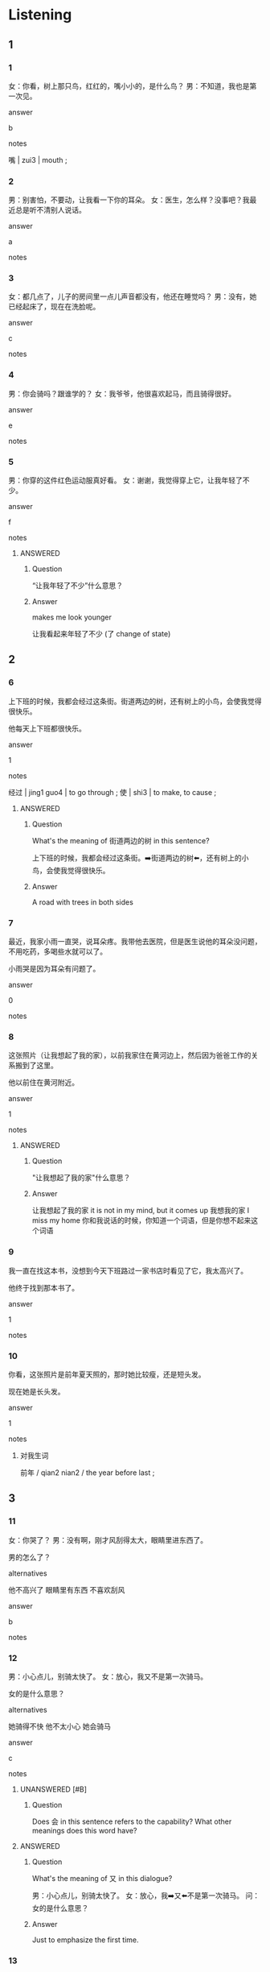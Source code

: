 :PROPERTIES:
:CREATED: [2022-06-10 20:37:09 -05]
:END:

* Listening

** 1
:PROPERTIES:
:ID: eafeb112-344c-426a-a6ed-072570d51501
:END:

*** 1
:PROPERTIES:
:ID: 57368ac8-dde7-4e8d-a18d-b1a4de291f40
:END:

女：你看，树上那只鸟，红红的，嘴小小的，是什么鸟？
男：不知道，我也是第一次见。

answer

b

notes

嘴 | zui3 | mouth ;

*** 2
:PROPERTIES:
:ID: 62fea63d-684d-45e9-8efe-88eaebab2dd4
:END:

男：别害怕，不要动，让我看一下你的耳朵。
女：医生，怎么样？没事吧？我最近总是听不清别人说话。

answer

a

notes



*** 3
:PROPERTIES:
:ID: fe746c5a-2c81-4915-b8d5-54ad6f9a45e5
:END:

女：都几点了，儿子的房间里一点儿声音都没有，他还在睡觉吗？
男：没有，她已经起床了，现在在洗脸呢。

answer

c

notes



*** 4
:PROPERTIES:
:ID: 037789bf-457f-460f-b729-c04974946e46
:END:

男：你会骑吗？跟谁学的？
女：我爷爷，他很喜欢起马，而且骑得很好。

answer

e

notes



*** 5
:PROPERTIES:
:ID: bcdb0f76-7aac-4746-a52f-d8a5c5c57ee0
:END:

男：你穿的这件红色运动服真好看。
女：谢谢，我觉得穿上它，让我年轻了不少。

answer

f

notes

**** ANSWERED
:PROPERTIES:
:CREATED: [2022-12-10 19:39:51 -05]
:END:
:LOGBOOK:
- State "ANSWERED"   from "UNANSWERED"   [2022-12-10 Sat 20:16]
- State "UNANSWERED"   from              [2022-12-10 Sat 19:40]
:END:

***** Question
:PROPERTIES:
:CREATED: [2022-12-16 18:32:50 -05]
:END:

“让我年轻了不少”什么意思？

***** Answer
:PROPERTIES:
:CREATED: [2022-12-16 18:32:53 -05]
:END:

makes me look younger

让我看起来年轻了不少 (了 change of state)
** 2

*** 6
:PROPERTIES:
:ID: 5670c7b9-5116-4372-8f89-ec86ad78c391
:END:

上下班的时候，我都会经过这条街。街道两边的树，还有树上的小鸟，会使我觉得很快乐。

他每天上下班都很快乐。

answer

1

notes

经过 | jing1 guo4 | to go through ;
使 | shi3 | to make, to cause ;

**** ANSWERED 
:PROPERTIES:
:CREATED: [2022-12-12 17:51:00 -05]
:END:
:LOGBOOK:
- State "ANSWERED"   from "UNANSWERED"   [2022-12-12 Mon 18:33]
- State "UNANSWERED"   from              [2022-12-12 Mon 17:51]
:END:

***** Question
:PROPERTIES:
:CREATED: [2022-12-12 17:51:10 -05]
:END:

What's the meaning of 街道两边的树 in this sentence?

上下班的时候，我都会经过这条街。➡️街道两边的树⬅️，还有树上的小鸟，会使我觉得很快乐。

***** Answer
:PROPERTIES:
:CREATED: [2022-12-12 18:33:03 -05]
:END:

A road with trees in both sides

*** 7
:PROPERTIES:
:ID: 7f634ed5-336f-4cf4-a50f-983531e4a264
:END:

最近，我家小雨一直哭，说耳朵疼。我带他去医院，但是医生说他的耳朵没问题，不用吃药，多喝些水就可以了。

小雨哭是因为耳朵有问题了。

answer

0

notes



*** 8
:PROPERTIES:
:ID: 94e07703-cb3e-4e25-b50a-e05c6202a20a
:END:

这张照片（让我想起了我的家），以前我家住在黄河边上，然后因为爸爸工作的关系搬到了这里。

他以前住在黄河附近。

answer

1

notes

**** ANSWERED
:PROPERTIES:
:CREATED: [2022-12-10 19:42:20 -05]
:END:
:LOGBOOK:
- State "ANSWERED"   from "UNANSWERED"   [2022-12-10 Sat 20:18]
- State "UNANSWERED"   from              [2022-12-10 Sat 19:42]
:END:

***** Question
:PROPERTIES:
:CREATED: [2022-12-16 18:33:22 -05]
:END:

"让我想起了我的家"什么意思？

***** Answer
:PROPERTIES:
:CREATED: [2022-12-16 18:33:20 -05]
:END:

让我想起了我的家 it is not in my mind, but it comes up
我想我的家 I miss my home
你和我说话的时候，你知道一个词语，但是你想不起来这个词语

*** 9
:PROPERTIES:
:ID: 2eb6ef09-90d3-4003-8e09-4dcde6fbff6f
:END:

我一直在找这本书，没想到今天下班路过一家书店时看见了它，我太高兴了。

他终于找到那本书了。

answer

1

notes



*** 10
:PROPERTIES:
:ID: 83928d25-0322-4a87-acfd-ec592670ec7d
:END:

你看，这张照片是前年夏天照的，那时她比较瘦，还是短头发。

现在她是长头发。

answer

1

notes


**** 对我生词

前年 / qian2 nian2 / the year before last ;

** 3

*** 11
:PROPERTIES:
:ID: dfc66bbc-fe1e-4c70-b425-735b0ef3a4fa
:END:

女：你哭了？
男：没有啊，刚才风刮得太大，眼睛里进东西了。

男的怎么了？

alternatives

他不高兴了
眼睛里有东西
不喜欢刮风

answer

b

notes



*** 12
:PROPERTIES:
:ID: f93baaef-1509-43a3-afe1-f8dd57a61569
:END:

男：小心点儿，别骑太快了。
女：放心，我又不是第一次骑马。

女的是什么意思？

alternatives

她骑得不快
他不太小心
她会骑马

answer

c

notes

**** UNANSWERED [#B]
:PROPERTIES:
:CREATED: [2022-06-10 20:52:47 -05]
:END:
:LOGBOOK:
- State "UNANSWERED"   from              [2022-06-10 Fri 20:52]
:END:

***** Question
:PROPERTIES:
:CREATED: [2022-12-14 17:33:59 -05]
:END:


 Does 会 in this sentence refers to the capability? What other meanings does this word have?

**** ANSWERED
:PROPERTIES:
:CREATED: [2022-12-12 18:20:17 -05]
:END:
:LOGBOOK:
- State "ANSWERED"   from "UNANSWERED"   [2022-12-12 Mon 18:34]
- State "UNANSWERED"   from              [2022-12-12 Mon 18:20]
:END:

***** Question
:PROPERTIES:
:CREATED: [2022-12-12 18:20:19 -05]
:END:

What's the meaning of 又 in this dialogue?

男：小心点儿，别骑太快了。
女：放心，我➡️又⬅️不是第一次骑马。
问：女的是什么意思？

***** Answer
:PROPERTIES:
:CREATED: [2022-12-12 18:34:02 -05]
:END:

Just to emphasize the first time.

*** 13
:PROPERTIES:
:ID: 4dfee78e-2d4e-4c83-afbe-dc6d1a88fe60
:END:

男：都这么晚了，你怎么还吃糖？
女：不吃了，我现在就去刷牙洗脸。

女的打算做什么？

alternatives

睡觉
吃糖
起床

answer

a

notes

**** 对我生词

糖 | tang2 | candy, sugar, sweets ;

**** ANSWERED 
:PROPERTIES:
:CREATED: [2022-10-03 06:17:31 -05]
:END:
:LOGBOOK:
- State "ANSWERED"   from "UNANSWERED"   [2022-12-12 Mon 18:34]
- State "UNANSWERED"   from              [2022-10-03 Mon 06:17]
:END:

***** 问题
:PROPERTIES:
:CREATED: [2022-10-03 06:17:37 -05]
:END:

“不吃了”什么意思？

*** 14
:PROPERTIES:
:ID: b4694fc2-afe4-4043-805c-93c79761b8c9
:END:

男：你终于来了，船马上就开了。
女：我没想到坐公共汽车要花这么长时间，早知道打车来了。

女的是怎么来这儿的？

alternatives

坐船
坐公共汽车
打车

answer

b

notes

**** ANSWERED
:PROPERTIES:
:CREATED: [2022-12-12 17:49:14 -05]
:END:
:LOGBOOK:
- State "ANSWERED"   from "UNANSWERED"   [2022-12-14 Wed 18:29]
- State "UNANSWERED"   from              [2022-12-12 Mon 17:49]
:END:

***** Question
:PROPERTIES:
:CREATED: [2022-12-12 17:49:19 -05]
:END:



What's the meaning of "船马上就开了" in this dialogue?

男：你终于来了，➡️船马上就开了⬅️。
女：我没想到坐公共汽车要花这么长时间，早知道打车来了。
问：女的是怎么来这儿的？

***** Answer
:PROPERTIES:
:CREATED: [2022-12-14 18:29:04 -05]
:END:

The boat is getting off soon.

*** 15
:PROPERTIES:
:ID: 10f295a3-5a80-4d79-a507-e477a0964816
:END:

男：过生日要吃面条，这是我第一次做面条，看看好吃不好吃。
女：一定很好吃，谢谢你！

男的为什么要做面条？

alternatives

他喜欢做面条
女的过生日
面条很好吃

answer

b

notes



** 4

*** 16
:PROPERTIES:
:ID: dbf1074e-4f26-4fdc-ba02-93914b3449cb
:END:

女：刚才你去后面的花园了？
男：没有，我一直在家里玩儿电脑游戏。
女：那是我看错了，🟥那个人看上去真像你🟥。
男：花园里没有灯，看错了也不奇怪。

关于女的，可以知道什么？

alternatives

喜欢玩儿游戏
看错了一个人
去开花园的灯

answer

b

notes

*** ANSWERED
:PROPERTIES:
:CREATED: [2022-12-10 19:48:20 -05]
:END:
:LOGBOOK:
- State "ANSWERED"   from "UNANSWERED"   [2022-12-10 Sat 20:22]
- State "UNANSWERED"   from              [2022-12-10 Sat 19:48]
:END:

**** Question
:PROPERTIES:
:CREATED: [2022-12-16 18:33:37 -05]
:END:

Could I rephrase the sentence as this one?

1) 那个人看上去真像你
2) 你跟那个人很相似？

**** Answer
:PROPERTIES:
:CREATED: [2022-12-16 18:33:40 -05]
:END:

Yes.

*** 17
:PROPERTIES:
:ID: fde9670d-ce28-4e49-9323-4aa641af426c
:END:

男：小丽，你怎么了？
女：刚才游泳时的耳朵进水了，现在耳朵里一直不舒服。
男：过来，我帮你看一下。现在好些了吗？下次小心点儿。
女：好多了，让你担心了。

女的怎么了？

alternatives

担心男的的身体
耳朵进水了
旅游很小心

answer

b

notes

**** ANSWERED 
:PROPERTIES:
:CREATED: [2022-12-12 18:21:42 -05]
:END:
:LOGBOOK:
- State "ANSWERED"   from "UNANSWERED"   [2022-12-12 Mon 18:40]
- State "UNANSWERED"   from              [2022-12-12 Mon 18:21]
:END:

***** Question
:PROPERTIES:
:CREATED: [2022-12-12 18:21:45 -05]
:END:


In this dialogue, the expression 让你担心了 equal "I'm sorry for disturbing you"?

男：小丽，你怎么了？
女：刚才游泳时的耳朵进水了，现在耳朵里一直不舒服。
男：过来，我帮你看一下。现在好些了吗？下次小心点儿。
女：好多了，➡️让你担心了⬅️。
问：女的怎么了？

***** Answer
:PROPERTIES:
:CREATED: [2022-12-12 18:37:21 -05]
:END:

"Sorry for letting you worry about me."

*** 18
:PROPERTIES:
:ID: f087acc3-617d-4582-84ef-0895ebf80a38
:END:

女：先生，您看这件衬衫怎么样？
男：还不错，除了白色，还有其他颜色的吗？
女：还有蓝色和黑色的，拿一件您试试？
男：好，蓝色会让我的脸看上去更年轻些。

男的想试哪种颜色的衬衫？

alternatives

白色
蓝色
黑色

answer

b

notes



*** 19
:PROPERTIES:
:ID: b0e34209-e712-4037-924a-467da0cf82ef
:END:

男：你的脸色看上去不太好，哪儿不舒服啊？
女：你感冒了，都快一个星期了。
男：我去药店给你买点儿药吧，买西药还是中药？
女：好，买点儿中药吧。

关于女的，可以知道什么？

alternatives

感冒了
没洗脸
买药西药

answer

a

notes

西药 | xi1 yao4 | western medicine ;
中药 | zhong1 yao4 | chinese medicine ;

*** 20
:PROPERTIES:
:ID: d57d9309-1800-4e0b-bfa9-78ae9ae904c5
:END:

男：回国的船票买好了吗？
女：坐船虽然便宜，但是太慢了，要十四个小时。
男：那我们还是坐飞机吧，你去买两张机票，下周末的。
女：好的，我现在就去。

女的要去做什么？

alternatives

买船票
买机票
回国

answer

b

notes

**** 对我生词

回国 / hui2 guo2 / to return to one's home country ;

**** ANSWERED
:PROPERTIES:
:CREATED: [2022-12-10 19:44:38 -05]
:END:
:LOGBOOK:
- State "ANSWERED"   from "UNANSWERED"   [2022-12-12 Mon 18:40]
- State "UNANSWERED"   from              [2022-12-10 Sat 19:47]
:END:

***** Question
:PROPERTIES:
:CREATED: [2022-12-12 18:40:11 -05]
:END:

 Do the ticket of other means of transport also have abbreviations?

+ 船票 doesn't need abbreviation because the character before 票 is already a single character.
+ 飞机票 -> 机票
  + 例子：「你去买两张机票」
+ 公共汽车票 -> 
+ 火车票 -> 
+ 地铁票 -> 

***** Answer
:PROPERTIES:
:CREATED: [2022-12-12 18:40:07 -05]
:END:

They don't have abbreviations

Sometimes you need a ticket, for example when a company pays for your ticket.

* Reading

** 1
:PROPERTIES:
:ID: ffb8c995-610a-4593-9ab4-1467f8962d78
:END:

alternatives

什么事让我们的女儿这么高兴？
慢点儿，我这是第一次骑马。
坐船或者坐火车都可以，你想怎么去？
经过高中三年的认真学习，弟弟终于考上了大学。
当然。我们先坐公共汽车，然后换地铁。
这是你做的饭吗？看起来真好吃。

*** 21
:PROPERTIES:
:ID: 1e229a82-6dd0-4a85-b396-11d383c10ec6
:END:

content

坐船去吧，我还没坐过呢。

answer

c

*** 22
:PROPERTIES:
:ID: d38c5dd3-b698-4929-87ed-cae08524b3e8
:END:

content

别害怕，它很听话，你把脚放好，眼睛看看前面。

answer

b

**** ANSWERED 
:PROPERTIES:
:CREATED: [2022-12-12 18:14:45 -05]
:END:
:LOGBOOK:
- State "ANSWERED"   from "UNANSWERED"   [2022-12-12 Mon 18:41]
- State "UNANSWERED"   from              [2022-12-12 Mon 18:14]
:END:

***** Question
:PROPERTIES:
:CREATED: [2022-12-12 18:14:51 -05]
:END:

What's the meaning of 听話 in this sentence?

A: 慢点儿，我这是第一次骑马。
B: 别害怕，它很➡️听话⬅️，你把脚放好，眼睛看看前面。

***** Answer
:PROPERTIES:
:CREATED: [2022-12-12 18:41:25 -05]
:END:

obedient, you must behave well.

*** 23
:PROPERTIES:
:ID: 6d2cbb1f-d0f8-42f8-a72c-2a35e554d8d9
:END:

content

来，我们一起吃吧。

answer

f

*** 24
:PROPERTIES:
:ID: 164c8277-a01b-4c4a-8c39-2bc18b33b78c
:END:

content

太好了，我真为他高兴。

answer

d

**** ANSWERED 
:PROPERTIES:
:CREATED: [2022-12-12 18:12:34 -05]
:END:
:LOGBOOK:
- State "ANSWERED"   from "UNANSWERED"   [2022-12-12 Mon 18:42]
- State "UNANSWERED"   from              [2022-12-12 Mon 18:12]
:END:

***** Question
:PROPERTIES:
:CREATED: [2022-12-12 18:42:43 -05]
:END:

What's the meaning of 为 in this sentence?

Ａ：经过高中三年的认真学习，弟弟终于考上了大学。
Ｂ：太好了，我真➡️为⬅️他高兴。

***** Answer
:PROPERTIES:
:CREATED: [2022-12-12 18:42:44 -05]
:END:

I'm happy for him.

*** 25
:PROPERTIES:
:ID: 3935a0ab-e6b0-420e-bef6-4573924442b1
:END:

content

她穿了条蓝色的裙子跟同学跳舞，同学说她漂亮极了。

answer

a

** 2
:PROPERTIES:
:ID: 23fddedc-0509-4bea-8568-dc251faa4144
:END:

alternatives

耳朵
经过
短
过
声音
哭

notes

经过 | jing1 guo4 | course, process, to go through, to pass ;

*** 26
:PROPERTIES:
:ID: 15072b72-e9d3-4164-8e0d-c5fe0087b40c
:END:

content

你看，这是我上次坐火车//黄河时的照片。

answer

b

notes

黄河 | huang2 he2 | yellow river ;


*** 27
:PROPERTIES:
:ID: 9ab85e84-2e1a-48ba-b74c-656982377e6c
:END:

content

小冬又//了，你有什么办法吗？

answer

f

*** 28
:PROPERTIES:
:ID: 22701c65-3fd7-43c8-b75e-d24f5af9b790
:END:

content

一会你去洗脸的时候，别忘了也把//洗一下。

answer

a

*** 29
:PROPERTIES:
:ID: 4a1fdcd6-db68-4545-89fb-23b694a36a26
:END:

content

Ａ：这件运动衣服有点儿//，你给我那一件长的吧。
Ｂ：行，我现在去给你拿。

answer

c

*** 30
:PROPERTIES:
:ID: eaaa2fad-a624-4d9a-b5e2-3528458f9d04
:END:

content

Ａ：这个周末你打算怎么//？
Ｂ：邻居请我们去他家玩儿游戏。

answer

d

** 3

*** 31
:PROPERTIES:
:ID: 0e00f637-2418-4250-9005-5625d6c787ea
:END:

content

我小时候住在中国最南边，一直没见过雪。前年我搬到北京了。虽然这儿的冬天很冷，我还不太习惯，但是我终于见到雪了，雪花儿白白的，特别漂亮。我高兴得站在雪地里照了很多照片，我想洗出来几张照片🟥，发给我南边的朋友们看，让他们也高兴高兴。

inference with missing information

我

alternatives

以前没见过雪
喜欢很冷的天气
洗了下雪的照片

answer

a

notes

雪花 | xue3 hua1 | snowflake ;

**** ANSWERED
:PROPERTIES:
:CREATED: [2022-06-28 14:01:01 -05]
:END:
:LOGBOOK:
- State "ANSWERED"   from "UNANSWERED"   [2022-12-10 Sat 20:24]
- State "UNANSWERED"   from              [2022-06-28 Tue 14:01]
:END:

***** Question
:PROPERTIES:
:CREATED: [2022-12-16 18:29:28 -05]
:END:

“洗出来”是什么意思？

***** Answer
:PROPERTIES:
:CREATED: [2022-12-16 18:29:30 -05]
:END:

print out the photo
*** 32
:PROPERTIES:
:ID: 1b1f3a1a-c44c-4f0a-94c7-24cd883bb164
:END:

content

年轻人刚开始工作的时候，没有车也没有房，但是不用着急，虽然现在有的东不多，但只要努力工作，这些东西早晚都会有的，人们常说的“面包会有的，牛奶也会有的”就是这个意思。

inference with missing information

这段话告诉我们

alternatives

要努力工作
不用着急买车
不能有很多东西

answer

a

**** ANSWERED
:PROPERTIES:
:CREATED: [2022-12-14 18:10:55 -05]
:END:
:LOGBOOK:
- State "ANSWERED"   from "UNANSWERED"   [2022-12-14 Wed 18:38]
- State "UNANSWERED"   from              [2022-12-14 Wed 18:11]
:END:

***** Question
:PROPERTIES:
:CREATED: [2022-12-14 18:11:12 -05]
:END:

Why didn't they write 房子 in this sentence? My teacher previously had mentioned that Chinese people like saying two syllables for things.

年轻人刚开始工作的时候，没有车也没有➡️房⬅️，但是不用着急，虽然现在有的东不多，但只要努力工作，这些东西早晚都会有的，人们常说的“面包会有的，牛奶也会有的”就是这个意思。

***** Answer
:PROPERTIES:
:CREATED: [2022-12-14 18:37:59 -05]
:END:

To match the number of characters in the previous word.

If we use 车子, we would need to use 房子: 没有车子也没有房子

*** 33
:PROPERTIES:
:ID: bac428f6-e0e5-4c45-ac37-f41386918ef3
:END:

**** dialogue
:PROPERTIES:
:CREATED: [2022-12-10 19:55:02 -05]
:END:

这次旅游，我们去了不少地方，每个地方偶让我非常难忘。有的城市有地铁，有的城市有火车，有的城市可以骑自行车，有的城市还可以骑马。有的城市更有意思，河就是“街道”，船就是“公共汽车”，你能说出来这个城市在哪儿吗？

inference with missing information

根据这段话，可以知道

***** ANSWERED
:PROPERTIES:
:CREATED: [2022-12-10 19:50:08 -05]
:END:
:LOGBOOK:
- State "ANSWERED"   from "UNANSWERED"   [2022-12-14 Wed 17:34]
- State "UNANSWERED"   from              [2022-12-10 Sat 19:50]
:END:

****** Question
:PROPERTIES:
:CREATED: [2022-12-14 17:34:14 -05]
:END:

“旅行”是什么意思？

****** Answer
:PROPERTIES:
:CREATED: [2022-12-12 18:42:55 -05]
:END:

旅行 - stay there for a long time, backpacking
旅游 - only one week, possibly with a tour guide

***** ANSWERED 
:PROPERTIES:
:CREATED: [2022-10-02 21:04:29 -05]
:END:
:LOGBOOK:
- State "ANSWERED"   from "UNANSWERED"   [2022-12-16 Fri 18:31]
- State "UNANSWERED"   from              [2022-10-02 Sun 21:05]
:END:

****** Question
:PROPERTIES:
:CREATED: [2022-12-14 17:34:36 -05]
:END:

”难忘“的意思是地方很好看所以我们不可能忘记那个地方吧？

这次旅游，我们去了不少地方，每个地方偶让我非常➡️难忘⬅️。有的城市有地铁，有的城市有火车，有的城市可以骑自行车，有的城市还可以骑马。有的城市更有意思，河就是“街道”，船就是“公共汽车”，你能说出来这个城市在哪儿吗？


****** Answer
:PROPERTIES:
:CREATED: [2022-12-14 18:39:00 -05]
:END:

The meaning of 难忘 is unforgettable. It would be incorrect to use the word "难忘记" as shown in the sentence: "每个地方偶让我非常➡️难忘记⬅️。"

***** ANSWERED 
:PROPERTIES:
:CREATED: [2022-06-28 14:00:26 -05]
:END:
:LOGBOOK:
- State "ANSWERED"   from "UNANSWERED" [2022-12-16 Fri 18:39]
- State "UNANSWERED"   from              [2022-06-28 Tue 14:00]
:END:

****** Question
:PROPERTIES:
:CREATED: [2022-12-14 17:37:48 -05]
:END:

“说出来”是什么意思？

****** Answer
:PROPERTIES:
:CREATED: [2022-12-14 17:37:51 -05]
:END:

In this context, it has the same meaning as 猜测 [cai1 ce4] /to guess/.

你能不能➡️说出来⬅️这个城市在哪儿吗？
你能不能➡️猜测⬅️这个城市在哪儿吗？

Recall that when used after a verb "出来" can also indicate the recognition of something implicit.

***** ANSWERED 
:PROPERTIES:
:CREATED: [2022-12-10 19:53:31 -05]
:END:
:LOGBOOK:
- State "ANSWERED"   from "UNANSWERED" [2022-12-16 Fri 18:39]
- State "UNANSWERED"   from              [2022-12-10 Sat 19:54]
:END:

****** Question
:PROPERTIES:
:CREATED: [2022-12-14 17:36:07 -05]
:END:

 “dialogue"用中文怎么说？

****** Answer
:PROPERTIES:
:CREATED: [2022-12-14 17:36:11 -05]
:END:

对话 / dui4 hui4 / dialogue ;
段话 / duan4 hua4 / paragraph ;

**** 选择
:PROPERTIES:
:CREATED: [2022-12-10 19:54:26 -05]
:END:

***** a
:PROPERTIES:
:CREATED: [2022-12-10 19:54:28 -05]
:END:

我想不起来城市的名字

***** b
:PROPERTIES:
:CREATED: [2022-12-10 19:54:31 -05]
:END:

我常常坐地铁去路行

***** c
:PROPERTIES:
:CREATED: [2022-12-10 19:54:33 -05]
:END:

有的城市出门要坐船

**** 答案
:PROPERTIES:
:CREATED: [2022-12-10 19:54:34 -05]
:END:

c


*** 34
:PROPERTIES:
:ID: 1824dc6f-46a0-4305-91ed-1f2fb6cd4eed
:END:

content

我想买辆十万左右的车，有了车以后，会更方便的。开车上下班，路上经过孩子的学校，可以接送他上下学。一个星期的工作学习以后，我们都很累，到了周末，可以开车出去玩儿玩儿，蓝蓝的天，白白的云，绿绿的草地，会让我们觉得舒服多了。

inference with missing information

他为什么要买车？

alternatives

车很便宜
会很方便
坐着舒服

answer

b

notes

万 | wan4 | ten thousand ;
经过 | jing1 guo4 | to go through, to pass ;

**** ANSWERED
:PROPERTIES:
:CREATED: [2022-12-14 18:22:59 -05]
:END:
:LOGBOOK:
- State "ANSWERED"   from "UNANSWERED" [2022-12-16 Fri 20:10]
- State "UNANSWERED"   from              [2022-12-14 Wed 18:23]
:END:

***** Question
:PROPERTIES:
:CREATED: [2022-12-14 18:23:16 -05]
:END:

How could I say: "The seat of this car is very comfortable"?

***** Answer
:PROPERTIES:
:CREATED: [2022-12-16 20:02:22 -05]
:END:

这个车的座位座起来很舒服。

*** 35
:PROPERTIES:
:ID: 9db852ad-d4ef-4b47-87e5-b742591a30ce
:END:

content

去年秋天我回南边老家了，那里有高大的树。还有很多我叫不出来名字的花花草草，漂亮级了。每年快到冬天的时候，北方很多鸟都会飞到这儿来，在这儿过冬，等到第二年春天再飞回去。孩子们都很喜欢这些可爱的鸟，不愿意让它们离开。

inference with missing information

根据这段话，可以知道

alternatives

我的老家在中国北方
老家冬天有很多鸟
孩子不想离开老家

answer

b

**** TODO CORRECT 极
:PROPERTIES:
:CREATED: [2022-12-16 20:04:37 -05]
:END:
:LOGBOOK:
- State "TODO"       from              [2022-12-16 Fri 20:04]
:END:

**** 对我生词
:PROPERTIES:
:CREATED: [2022-12-12 17:29:21 -05]
:END:

春天 / chun1 tian1 / spring (season) / primavera ;
去年 / qu4 nian2 / last year ;
老家 / lao3 jia1 / natiive place, place of origin ;

**** ANSWERED
:PROPERTIES:
:CREATED: [2022-12-12 17:29:45 -05]
:END:
:LOGBOOK:
- State "ANSWERED"   from "UNANSWERED"   [2022-12-14 Wed 17:48]
- State "UNANSWERED"   from              [2022-12-12 Mon 17:32]
:END:

***** Question
:PROPERTIES:
:CREATED: [2022-12-12 17:35:56 -05]
:END:

Just as these words exist for 年 and 天, are there words for 月?

大前年 / da4 qian2 nian2 /
前年 / qian2 nian2 / the year before last ;
去年 / qu4 nian2 / last year ;
今年 / jin1 nian2 / this year ;
明年 / ming2 nian2 / next year ;
后年 / hou4 nian2 / the year after next ;
大后年 / da4 hou4 tian1 /

大前天 / da4 qian2 tian1 /
前天 / qian2 tian1 / the day before yesterday ;
昨天 / zuo2 tian1 / yesterday ;
今天 / jin1 tian1 / today ;
明天 / ming2 tian1 / tomorrow ;
后天 / hou4 tian1 / the day after tomorrow
大后天 / hou4 tian1 /


***** Answer
:PROPERTIES:
:CREATED: [2022-12-12 18:46:54 -05]
:END:

We don't use the same characters, but there are other expressions.

month before last = 上上个月
last month = 上个月
this month = 这个月
next month = 下个月
next month = 下下个月 (it's more precise)
month after the next one =  一个月后 (refer to many months)

**** ANSWERED 
:PROPERTIES:
:CREATED: [2022-12-12 17:37:54 -05]
:END:
:LOGBOOK:
- State "ANSWERED"   from "UNANSWERED"   [2022-12-14 Wed 18:41]
- State "UNANSWERED"   from              [2022-12-12 Mon 17:37]
:END:

***** Question
:PROPERTIES:
:CREATED: [2022-12-12 17:37:56 -05]
:END:

What does the expression 花花草草 mean in this paragraph?

去年秋天我回南边老家了，那里有高大的树。还有很多我叫不出来名字的➡️花花草草⬅️，漂亮级了。每年快到冬天的时候，北方很多鸟都会飞到这儿来，在这儿过冬，等到等二年春天再飞回去。孩子们都很喜欢这些可爱的鸟，不愿意让它们离开。

***** Answer
:PROPERTIES:
:CREATED: [2022-12-14 18:40:36 -05]
:END:

It means 种花 and 种草.

**** ANSWERED
:PROPERTIES:
:CREATED: [2022-12-14 17:48:50 -05]
:END:
:LOGBOOK:
- State "ANSWERED"   from "UNANSWERED" [2022-12-16 Fri 20:09]
- State "UNANSWERED"   from              [2022-12-14 Wed 17:49]
:END:

***** Question
:PROPERTIES:
:CREATED: [2022-12-14 17:49:17 -05]
:END:

What does the expression 二年 mean in this paragraph?

去年秋天我回南边老家了，那里有高大的树。还有很多我叫不出来名字的花花草草，漂亮级了。每年快到冬天的时候，北方很多鸟都会飞到这儿来，在这儿过冬，等到第➡️二年⬅️春天再飞回去。孩子们都很喜欢这些可爱的鸟，不愿意让它们离开。

春天 / chun1 tian1 / spring / primavera ;
March to May
(starts at the beginning of the Lunar New Year)

夏天 / xia4 tian1 / summer / verano ;
June to August

秋天 / qiu1 tian1 / autumn / otoño ;
September to October

冬天 / dong1 tian1 / winter / invierno ;
November to March

I suppose it refers to the year that follows 冬天. In China, 冬天 starts at the end of the year, 春天 starts in the next year.

***** Answer
:PROPERTIES:
:CREATED: [2022-12-14 17:57:53 -05]
:END:

Because the dialogue speaks about seasons that occur in different, but consecutive years.

* Writing

** 1

*** 36
:PROPERTIES:
:ID: c3664127-3086-4f28-a257-1276f8a05d3a
:END:

words

停
慢慢
下来了
地
船

answer

船慢慢地停下来了。

notes

停 | ting2 | to stop ;

*** 37
:PROPERTIES:
:ID: b1ee6bdf-3d29-423f-8c30-0c9ff4f3b6a4
:END:

words

是在哪儿
我想不起来
这张照片
照的
了

answer

我想不起来这张照片是在哪儿照的了。

*** 38
:PROPERTIES:
:ID: 7b5a837a-0a7c-4884-b4d2-16bc94bdeaec
:END:

words

看出来
你能
他们的脸
不一样
吗
有什么

answer


你能看出来他们的脸有什么不一样吗？

*** 39
:PROPERTIES:
:ID: e71e2c94-bb8f-4b65-a3f3-f4db0b008349
:END:

words

安静不来
鸟的叫声
能让
她

answer

鸟的叫声能让她安静下来。

**** 对我生词
:PROPERTIES:
:CREATED: [2022-12-12 18:05:52 -05]
:END:

叫声/ jiao4 sheng1 / sound made by animals ;

**** ANSWERED 
:PROPERTIES:
:CREATED: [2022-12-12 18:06:32 -05]
:END:
:LOGBOOK:
- State "ANSWERED"   from "UNANSWERED" [2022-12-16 Fri 18:43]
- State "UNANSWERED"   from              [2022-12-12 Mon 18:06]
:END:


***** Question
:PROPERTIES:
:CREATED: [2022-12-12 18:06:35 -05]
:END:
What's the meaning of 下来 in this sentence?

鸟的叫声能让她安静➡️下来⬅️。

***** Answer
:PROPERTIES:
:CREATED: [2022-12-16 18:40:43 -05]
:END:

In this context, it means that the subject gets calmer than the subject was before. Recall that when used after certain adjectives or verbs, 下来 indicates a change from being strong to being weak.

*** 40
:PROPERTIES:
:ID: 19b9a4a8-ba37-4146-a7f0-ec2417eaecc4
:END:

words

让你的脸
很白
看上去
这件衣服

answer

这件衣服让你的脸看上去很白。

** 2

*** 41
:PROPERTIES:
:ID: 943e6a72-30d7-4406-b7a5-9596eedba046
:END:

sentence

骑//让我觉得很快乐。

pinyin

ma3

answer

马

*** 42
:PROPERTIES:
:ID: adc92374-a31b-422e-9b04-d0c05ac2b751
:END:

sentence

看上去这//先生很喜欢小孩子。

pinyin

wei4

answer

位

**** ANSWERED
:PROPERTIES:
:CREATED: [2022-10-02 23:35:52 -05]
:END:
:LOGBOOK:
- State "ANSWERED"   from "UNANSWERED" [2022-12-16 Fri 18:46]
- State "UNANSWERED"   from              [2022-10-02 Sun 23:36]
:END:

***** Question
:PROPERTIES:
:CREATED: [2022-12-16 18:30:48 -05]
:END:

“看上去”和“看起来”有什么区别？

***** Answer
:PROPERTIES:
:CREATED: [2022-12-16 18:45:48 -05]
:END:

They have the same meaning. This is explained in page 163.

*** 43
:PROPERTIES:
:ID: 4212cae6-d7b1-4628-8f49-0e98caa9fd32
:END:

sentence

你想起来了吗？前年你是在哪儿//的春节？

pinyin

guo4

answer

过

*** 44
:PROPERTIES:
:ID: b87f6ef1-16bd-4d18-ba68-4e088f3b8fff
:END:

sentence

秋天以后，天会变得越来越//，很早就会黑下来。

pinyin

duan3

answer

短

*** 45
:PROPERTIES:
:ID: bc9c126b-1e4f-4758-8604-2a7f0773a3d8
:END:

sentence

//过超市的时候，你帮我买一瓶可乐。

pinyin

jing1

answer

经

**** 笔记
:PROPERTIES:
:CREATED: [2022-10-03 04:11:41 -05]
:END:

经过 / jing1 guo4 / to pass through ;
经过超市的时候 / when passing by the market ;

** 3

*** 46
:PROPERTIES:
:ID: d44f73e4-f88b-4804-b112-0787a3edbfae
:END:

content

天气真好，天是//色，我们出去打//球吧。

answer

蓝
篮

*** 47
:PROPERTIES:
:ID: 9dd2bc25-2807-464a-a24b-2a3eaf2c73b8
:END:

content

刚才我去超市买//蛋了，回来的路上看见了一只很奇怪的//。

answer

鸡
鸟

*** 48
:PROPERTIES:
:ID: 59c7d52f-fbb7-4f7c-ae0e-91cf372c7c76
:END:

content

姐，你怎么又//了，我看你刚才还//得很高兴啊！

answer

哭
笑

*** 49
:PROPERTIES:
:ID: 2bab1e45-faec-48da-8f82-2b5bd1523b34
:END:

content

我//己去医院就行，没什么大的问题，就是//朵有点儿不舒服。

answer

自
耳

*** 50
:PROPERTIES:
:ID: ea1a2b0b-f4b6-42c9-bdba-ad1eef4a9719
:END:

content

我又长高了，你看我的衣服就//道了，都//了。

answer

知
短

**** ANSWERED
:PROPERTIES:
:CREATED: [2022-10-03 05:24:27 -05]
:END:
:LOGBOOK:
- State "ANSWERED"   from "UNANSWERED"   [2022-12-10 Sat 20:29]
- State "UNANSWERED"   from "UNANSWERED"   [2022-10-03 Mon 05:25]
- State "UNANSWERED"   from              [2022-10-03 Mon 05:24]
:END:

***** 问题
:PROPERTIES:
:CREATED: [2022-10-03 05:25:11 -05]
:END:

在”你看我的衣服就知道了“，”知道“什么意思？

If you look at my clothes, you will notice it.
* Review

** 1
:PROPERTIES:
:ID: 4b227647-e7de-4786-a789-843bee01fc7b
:END:

content

最近女儿跟以前不一样了，她喜欢把头发放在//后面，使她的//看//漂亮一些。爸爸想//她小时候喜欢//头发，像男孩子一样。

answer

耳朵
脸
上去
起来
短

** 2
:PROPERTIES:
:ID: 7ea8f902-e421-417b-a8bb-8adae379b7ba
:END:

content

小丽洗//几//骑马比赛的照片，但同事没看//那//骑得最快的是小刚。因为运动服让小刚看上去很年轻，小刚今天穿的//西服让他看上去像40岁。

answer





蓝

notes

西服 | xi1 fu2 | western style clothes ;

*** ANSWERED
:PROPERTIES:
:CREATED: [2022-12-12 18:03:30 -05]
:END:
:LOGBOOK:
- State "ANSWERED"   from "UNANSWERED" [2022-12-16 Fri 18:45]
- State "UNANSWERED"   from              [2022-12-12 Mon 18:04]
:END:

**** Question
:PROPERTIES:
:CREATED: [2022-12-12 18:04:27 -05]
:END:

What's the meaning of 看出来 in this sentence?


小丽洗出来几张骑马比赛的照片，但同事没➡️看出来⬅️那位骑得最快的是小刚。因为运动服让小刚看上去很年轻，小刚今天穿的蓝西服让他看上去像40岁。

**** Answer
:PROPERTIES:
:CREATED: [2022-12-16 18:43:34 -05]
:END:

It means that the friends of 小丽 can't determine that 小刚 is the man that appears in the photos.

Recall that when 出来 is used after a verb, it expresses the recognition of something implicit.

